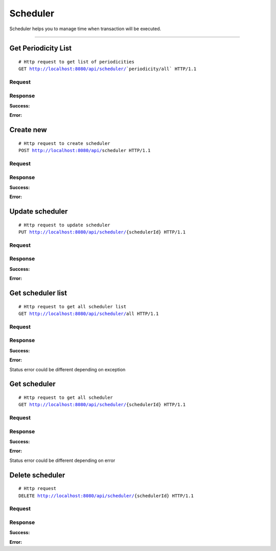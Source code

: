 *********
Scheduler
*********


Scheduler helps you to manage time when transaction will be executed.

-----------------------------------------------------------------------------

Get Periodicity List
====================

.. parsed-literal::
    # Http request to get list of periodicities
    ``GET`` http://localhost:8080/api/scheduler/```periodicity/all``` HTTP/1.1

Request
-------

.. code-block:: text
    :caption: ``Header:``

    Authorization : Bearer {jwt.token}
    Content-Type : application/json

Response
--------

**Success:**

.. code-block:: text
    :caption: ``Header:``

    200 OK

.. code-block:: json
    :caption: ``Body:``

    {
        "_embedded": {
            "periodicityResources": [
                {
                    "enhanceId": 1,
                    "name": "daily",
                    "description": "Iteration each day"
                },
                {
                    "enhanceId": 2,
                    "name": "weekly",
                    "description": "Iteration each week"
                },
                {
                    "enhanceId": 3,
                    "name": "monthly",
                    "description": "Iteration each month"
                }
            ]
        }
    }

**Error:**

.. code-block:: text
    :caption: ``Header:``

    Internal Error 500

.. code-block:: json
    :caption: ``Body:``

    {
        "timestamp" : "2018-05-24T12:44:26.295+0000",
        "status" : 500,
        "error" : "Internal Error",
        "message" : "WRONG_COMPONENT",
        "success" : "false",
        "path" : "/api/scheduler/periodicity/all"
    }


Create new
==========

.. parsed-literal::
    # Http request to create scheduler
    ``POST`` http://localhost:8080/api/``scheduler`` HTTP/1.1

Request
-------

.. code-block:: text
    :caption: ``Header:``

    Authorization : Bearer {jwt.token}
    Content-Type : application/json

.. code-block:: json
    :caption: ``Body:``

    {
        "connectionId" : 66,
        "periodicityId" : 2,
        "color" : "#FFFFFF",
        "fromDate" : "2018-09-04T13:57:32.000+0000",
        "tillDate" : "2018-09-04T13:57:32.000+0000",
        "status" : false
    }

Response
--------

**Success:**

.. code-block:: text
    :caption: ``Header:``

    201 Created
.. code-block:: json
    :caption: ``Body:``

    {
        "enhanceId": 5,
        "connectionId": 407,
        "periodicityId": {
            "enhanceId": 1,
            "name": "daily",
            "description": "Iteration each day"
        },
        "color": "#FFFFFF",
        "fromDate": "2018-09-04T13:57:32.000+0000",
        "tillDate": "2018-09-04T13:57:32.000+0000",
        "status": false
    }

**Error:**

.. code-block:: text
    :caption: ``Header:``

    Internal Error 500

.. code-block:: json
    :caption: ``Body:``

    {
        "timestamp" : "2018-05-24T12:44:26.295+0000",
        "status" : 500,
        "error" : "Internal Error",
        "message" : "WRONG_COMPONENT",
        "success" : "false",
        "path" : "/api/scheduler"
    }

Update scheduler
================

.. parsed-literal::
    # Http request to update scheduler
    ``PUT`` http://localhost:8080/api/scheduler/``{schedulerId}`` HTTP/1.1

Request
-------

.. code-block:: text
    :caption: ``Header:``

    Authorization : Bearer {jwt.token}
    Content-Type : application/json

.. code-block:: json
    :caption: ``Body:``

    {
        "enhanceId" : 1,
        "connectionId" : 66,
        "periodicityId" : 2,
        "title" : "Title here";
        "color" : "#FFFFFF",
        "fromDate" : "2018-09-04T13:57:32.000+0000",
        "tillDate" : "2018-09-04T13:57:32.000+0000",
        "status" : false
    }

Response
--------

**Success:**

.. code-block:: text
    :caption: ``Header:``

    201 Created

**Error:**

.. code-block:: text
    :caption: ``Header:``

    Internal Error 500

.. code-block:: json
    :caption: ``Body:``

    {
        "timestamp" : "2018-05-24T12:44:26.295+0000",
        "status" : 500,
        "error" : "Internal Error",
        "message" : "CHANGE_DENIED",
        "success" : "false",
        "path" : "/api/scheduler/{schedulerId}"
    }

Get scheduler list
==================

.. parsed-literal::
    # Http request to get all scheduler list
    ``GET`` http://localhost:8080/api/scheduler/``all`` HTTP/1.1

Request
-------

.. code-block:: text
    :caption: ``Header:``

    Authorization : Bearer {jwt.token}
    Content-Type : application/json

Response
--------

**Success:**

.. code-block:: text
    :caption: ``Header:``

    200 OK

.. code-block:: json
    :caption: ``Body:``

    {
        "_embedded": {
            "schedulerResources": [
                {
                    "enhanceId": 5,
                    "transaction": {
                        "enhanceId": 407,
                        "name": "Connection",
                        "description": "some text here",
                        "fromConnector": 14,
                        "toConnector": 15
                    },
                    "periodicity": {
                        "enhanceId": 1,
                        "name": "daily",
                        "description": "Iteration each day"
                    },
                    "title" : "Title here"
                    "color": "#FFFFFF",
                    "fromDate": "2018-09-04T13:57:32.000+0000",
                    "tillDate": "2018-09-04T13:57:32.000+0000",
                    "status": false
                }
            ]
        }
    }

**Error:**

Status error could be different depending on exception

.. code-block:: text
    :caption: ``Header:``

    Access Denied 401

.. code-block:: json
    :caption: ``Body:``

    {
        "timestamp" : "2018-05-24T12:44:26.295+0000",
        "status" : 401,
        "error" : "Password or email doesn't match",
        "message" : "ACCESS_DENIED",
        "path" : "/api/schedule/all"
    }

Get scheduler
=============

.. parsed-literal::
    # Http request to get all scheduler
    ``GET`` http://localhost:8080/api/scheduler/``{schedulerId}`` HTTP/1.1

Request
-------

.. code-block:: text
    :caption: ``Header:``

    Authorization : Bearer {jwt.token}
    Content-Type : application/json

Response
--------

**Success:**

.. code-block:: text
    :caption: ``Header:``

    200 OK

.. code-block:: json
    :caption: ``Body:``

    {
        "enhanceId": 4,
        "transaction": {
            "enhanceId": 163,
            "title": "Best transaction",
            "description": "Description",
            "fromConnector": 1,
            "toConnector": 2,
            "connectorList": []
        },
        "periodicity": {
            "enhanceId": 2,
            "name": "weekly",
            "description": "Iteration each week"
        },
        "color": "#FFFFFF",
        "fromDate": "2018-09-04T13:57:32.000+0000",
        "tillDate": "2018-09-04T13:57:32.000+0000",
        "status": false
    }

**Error:**

Status error could be different depending on error

.. code-block:: text
    :caption: ``Header:``

    Access Denied 401

.. code-block:: json
    :caption: ``Body:``

    {
        "timestamp" : "2018-05-24T12:44:26.295+0000",
        "status" : 401,
        "error" : "Password or email doesnt match",
        "message" : "ACCESS_DENIED",
        "path" : "/api/scheduler/{schedulerId}"
    }

Delete scheduler
================


.. parsed-literal::
    # Http request
    ``DELETE`` http://localhost:8080/api/scheduler/``{schedulerId}`` HTTP/1.1

Request
-------

.. code-block:: text
    :caption: ``Header:``

    Authorization : Bearer {jwt.token}
    Content-Type : application/json

Response
--------

**Success:**

.. code-block:: text
    :caption: ``Header:``

    204 No Content

**Error:**

.. code-block:: json
    :caption: ``Body:``

    {
        "timestamp" : "2018-05-24T12:44:26.295+0000",
        "status" : 500,
        "error" : "Internal Error",
        "message" : "SCHEDULER_NOT_DELETED",
        "path" : "/api/scheduler"
    }
